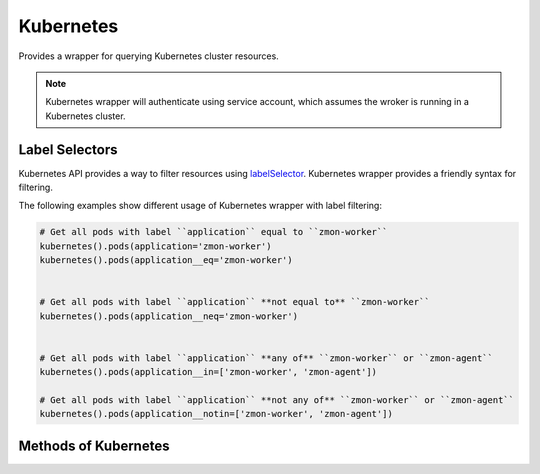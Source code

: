 Kubernetes
----------

Provides a wrapper for querying Kubernetes cluster resources.


.. py:function:: kubernetes(namespace='default')

    ::

    If ``namespace`` is ``None`` then **all** namespaces will be queried. This however will increase the number of calls to Kubernetes API server.

.. note::

    Kubernetes wrapper will authenticate using service account, which assumes the wroker is running in a Kubernetes cluster.

.. _labelSelectors:

Label Selectors
^^^^^^^^^^^^^^^

Kubernetes API provides a way to filter resources using `labelSelector <https://kubernetes.io/docs/concepts/overview/working-with-objects/labels/>`_. Kubernetes wrapper provides a friendly syntax for filtering.

The following examples show different usage of Kubernetes wrapper with label filtering:

.. code-block:: python

    # Get all pods with label ``application`` equal to ``zmon-worker``
    kubernetes().pods(application='zmon-worker')
    kubernetes().pods(application__eq='zmon-worker')


    # Get all pods with label ``application`` **not equal to** ``zmon-worker``
    kubernetes().pods(application__neq='zmon-worker')


    # Get all pods with label ``application`` **any of** ``zmon-worker`` or ``zmon-agent``
    kubernetes().pods(application__in=['zmon-worker', 'zmon-agent'])

    # Get all pods with label ``application`` **not any of** ``zmon-worker`` or ``zmon-agent``
    kubernetes().pods(application__notin=['zmon-worker', 'zmon-agent'])


Methods of Kubernetes
^^^^^^^^^^^^^^^^^^^^^

.. py:function:: pods(name=None, phase=None, ready=None, **kwargs)

        ::

        Return list of Pods.

        :param name: Pod name.
        :type name: str

        :param phase: Pod status phase. Valid values are: Pending, Running, Failed, Succeeded or Unknown.
        :type phase: str

        :param ready: Pod ready status. If None then all pods are returned.
        :type ready: bool

        :param **kwargs: Pod :ref:`labelSelectors` filters.
        :type **kwargs: dict

        :return: List of pods. Typical pod has "metadata", "status" and "spec".
        :rtype: list

.. py:function:: nodes(name=None, **kwargs)

        ::

        Return list of nodes. Namespace is ignored.

        :param name: Node name.
        :type name: str

        :param **kwargs: Node :ref:`labelSelectors` filters.
        :type **kwargs: dict

        :return: List of nodes. Typical pod has "metadata", "status" and "spec".
        :rtype: list

.. py:function:: svc(**kwargs)

        ::

        Alias for :func:`services`

.. py:function:: services(name=None, **kwargs)

        ::

        Return list of Services.

        :param name: Service name.
        :type name: str

        :param **kwargs: Service :ref:`labelSelectors` filters.
        :type **kwargs: dict

        :return: List of services. Typical service has "metadata", "status" and "spec".
        :rtype: list


.. py:function:: ep(**kwargs)

        ::

        Alias for :func:`endpoints`

.. py:function:: endpoints(name=None, **kwargs)

        ::

        Return list of Endpoints.

        :param name: Endpoint name.
        :type name: str

        :param **kwargs: Endpoint :ref:`labelSelectors` filters.
        :type **kwargs: dict

        :return: List of Endpoints. Typical Endpoint has "metadata", and "subsets".
        :rtype: list

.. py:function:: ing(**kwargs)

        ::

        Alias for :func:`ingresses`

.. py:function:: ingresses(name=None, **kwargs)

        ::

        Return list of Ingresses.

        :param name: Ingress name.
        :type name: str

        :param **kwargs: Ingress :ref:`labelSelectors` filters.
        :type **kwargs: dict

        :return: List of Ingresses. Typical Ingress has "metadata", "spec" and "status".
        :rtype: list

.. py:function:: statefulsets(name=None, replicas=None, **kwargs)

        ::

        Return list of Statefulsets.

        :param name: Statefulset name.
        :type name: str

        :param replicas: Statefulset replicas.
        :type replicas: int

        :param **kwargs: Statefulset :ref:`labelSelectors` filters.
        :type **kwargs: dict

        :return: List of Statefulsets. Typical Statefulset has "metadata", "status" and "spec".
        :rtype: list

.. py:function:: rs(**kwargs)

        ::

        Alias for :func:`replicasets`

.. py:function:: replicasets(name=None, replicas=None, **kwargs)

        ::

        Return list of ReplicaSets.

        :param name: ReplicaSet name.
        :type name: str

        :param replicas: ReplicaSet replicas.
        :type replicas: int

        :param **kwargs: ReplicaSet :ref:`labelSelectors` filters.
        :type **kwargs: dict

        :return: List of ReplicaSets. Typical ReplicaSet has "metadata", "status" and "spec".
        :rtype: list

.. py:function:: deployments(name=None, replicas=None, ready=None, **kwargs)

        ::

        Return list of Deployments.

        :param name: Deployment name.
        :type name: str

        :param replicas: Deployment replicas.
        :type replicas: int

        :param ready: Deployment ready status.
        :type ready: bool

        :param **kwargs: Deployment :ref:`labelSelectors` filters.
        :type **kwargs: dict

        :return: List of Deployments. Typical Deployment has "metadata", "status" and "spec".
        :rtype: list

.. py:function:: cm(**kwargs)

        ::

        Alias for :func:`configmaps`

.. py:function:: configmaps(name=None, **kwargs)

        ::

        Return list of ConfigMaps.

        :param name: ConfigMap name.
        :type name: str

        :param **kwargs: ConfigMap :ref:`labelSelectors` filters.
        :type **kwargs: dict

        :return: List of ConfigMaps. Typical ConfigMap has "metadata", "status" and "spec".
        :rtype: list

.. py:function:: pvc(**kwargs)

        ::

        Alias for :func:`persistentvolumeclaims`

.. py:function:: persistentvolumeclaims(name=None, phase=None, **kwargs)

        ::

        Return list of PersistentVolumeClaims.

        :param name: PersistentVolumeClaim name.
        :type name: str

        :param phase: Volume phase.
        :type phase: str

        :param **kwargs: PersistentVolumeClaim :ref:`labelSelectors` filters.
        :type **kwargs: dict

        :return: List of PersistentVolumeClaims. Typical PersistentVolumeClaim has "metadata", "status" and "spec".
        :rtype: list

.. py:function:: pv(**kwargs)

        ::

        Alias for :func:`persistentvolumes`

.. py:function:: persistentvolumes(name=None, phase=None, **kwargs)

        ::

        Return list of PersistentVolumes.

        :param name: PersistentVolume name.
        :type name: str

        :param phase: Volume phase.
        :type phase: str

        :param **kwargs: PersistentVolume :ref:`labelSelectors` filters.
        :type **kwargs: dict

        :return: List of PersistentVolumes. Typical PersistentVolume has "metadata", "status" and "spec".
        :rtype: list

.. py:function:: metrics()

        ::

        Return API server metrics in prometheus format.

        :return: Cluster metrics.
        :rtype: dict
